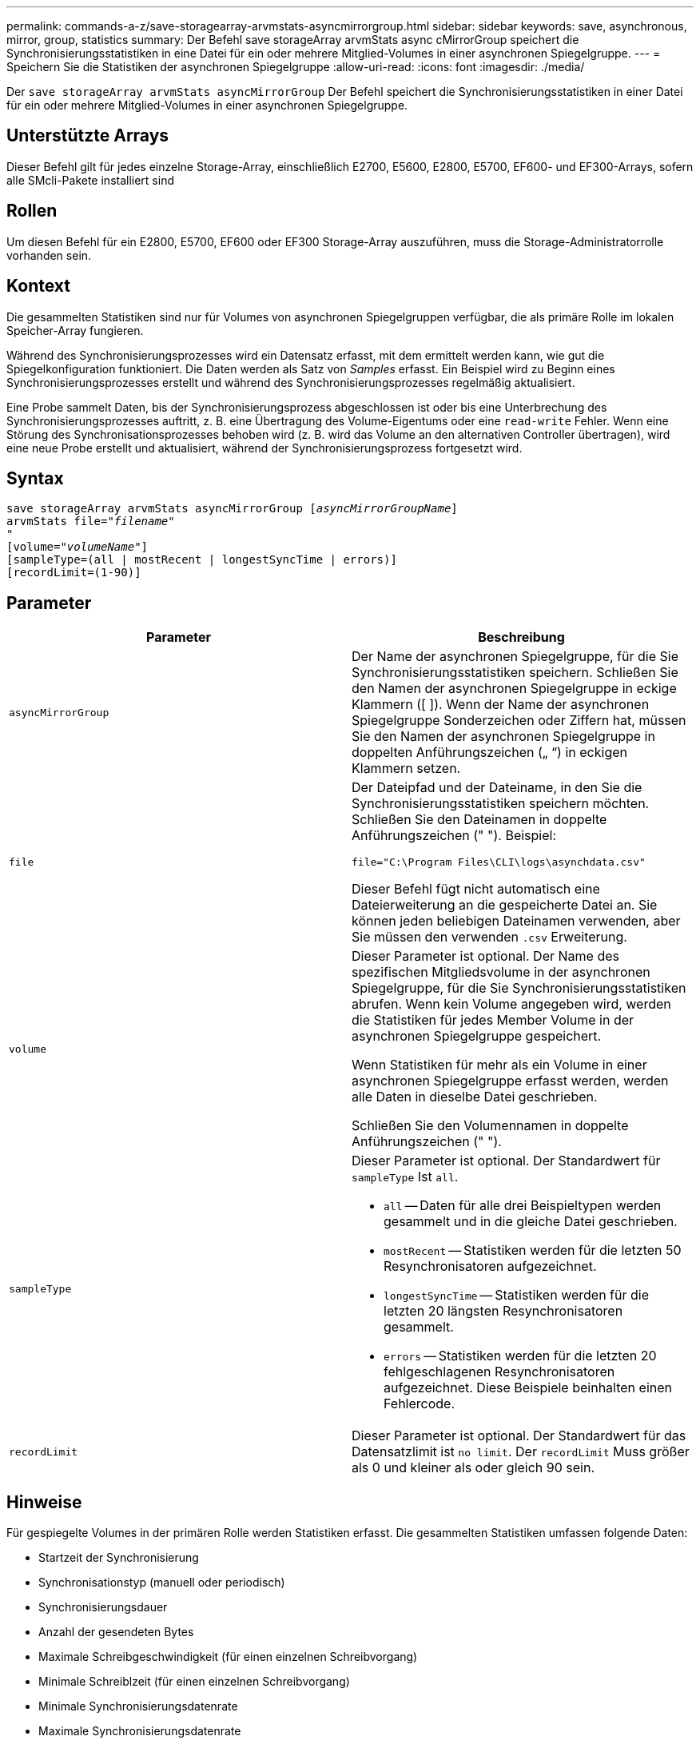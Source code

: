 ---
permalink: commands-a-z/save-storagearray-arvmstats-asyncmirrorgroup.html 
sidebar: sidebar 
keywords: save, asynchronous, mirror, group, statistics 
summary: Der Befehl save storageArray arvmStats async cMirrorGroup speichert die Synchronisierungsstatistiken in eine Datei für ein oder mehrere Mitglied-Volumes in einer asynchronen Spiegelgruppe. 
---
= Speichern Sie die Statistiken der asynchronen Spiegelgruppe
:allow-uri-read: 
:icons: font
:imagesdir: ./media/


[role="lead"]
Der `save storageArray arvmStats asyncMirrorGroup` Der Befehl speichert die Synchronisierungsstatistiken in einer Datei für ein oder mehrere Mitglied-Volumes in einer asynchronen Spiegelgruppe.



== Unterstützte Arrays

Dieser Befehl gilt für jedes einzelne Storage-Array, einschließlich E2700, E5600, E2800, E5700, EF600- und EF300-Arrays, sofern alle SMcli-Pakete installiert sind



== Rollen

Um diesen Befehl für ein E2800, E5700, EF600 oder EF300 Storage-Array auszuführen, muss die Storage-Administratorrolle vorhanden sein.



== Kontext

Die gesammelten Statistiken sind nur für Volumes von asynchronen Spiegelgruppen verfügbar, die als primäre Rolle im lokalen Speicher-Array fungieren.

Während des Synchronisierungsprozesses wird ein Datensatz erfasst, mit dem ermittelt werden kann, wie gut die Spiegelkonfiguration funktioniert. Die Daten werden als Satz von _Samples_ erfasst. Ein Beispiel wird zu Beginn eines Synchronisierungsprozesses erstellt und während des Synchronisierungsprozesses regelmäßig aktualisiert.

Eine Probe sammelt Daten, bis der Synchronisierungsprozess abgeschlossen ist oder bis eine Unterbrechung des Synchronisierungsprozesses auftritt, z. B. eine Übertragung des Volume-Eigentums oder eine `read-write` Fehler. Wenn eine Störung des Synchronisationsprozesses behoben wird (z. B. wird das Volume an den alternativen Controller übertragen), wird eine neue Probe erstellt und aktualisiert, während der Synchronisierungsprozess fortgesetzt wird.



== Syntax

[listing, subs="+macros"]
----
save storageArray arvmStats asyncMirrorGroup pass:quotes[[_asyncMirrorGroupName_]]
arvmStats file=pass:quotes["_filename_"]
"
[volume=pass:quotes["_volumeName_"]]
[sampleType=(all | mostRecent | longestSyncTime | errors)]
[recordLimit=(1-90)]
----


== Parameter

[cols="2*"]
|===
| Parameter | Beschreibung 


 a| 
`asyncMirrorGroup`
 a| 
Der Name der asynchronen Spiegelgruppe, für die Sie Synchronisierungsstatistiken speichern. Schließen Sie den Namen der asynchronen Spiegelgruppe in eckige Klammern ([ ]). Wenn der Name der asynchronen Spiegelgruppe Sonderzeichen oder Ziffern hat, müssen Sie den Namen der asynchronen Spiegelgruppe in doppelten Anführungszeichen („ “) in eckigen Klammern setzen.



 a| 
`file`
 a| 
Der Dateipfad und der Dateiname, in den Sie die Synchronisierungsstatistiken speichern möchten. Schließen Sie den Dateinamen in doppelte Anführungszeichen (" "). Beispiel:

`file="C:\Program Files\CLI\logs\asynchdata.csv"`

Dieser Befehl fügt nicht automatisch eine Dateierweiterung an die gespeicherte Datei an. Sie können jeden beliebigen Dateinamen verwenden, aber Sie müssen den verwenden `.csv` Erweiterung.



 a| 
`volume`
 a| 
Dieser Parameter ist optional. Der Name des spezifischen Mitgliedsvolume in der asynchronen Spiegelgruppe, für die Sie Synchronisierungsstatistiken abrufen. Wenn kein Volume angegeben wird, werden die Statistiken für jedes Member Volume in der asynchronen Spiegelgruppe gespeichert.

Wenn Statistiken für mehr als ein Volume in einer asynchronen Spiegelgruppe erfasst werden, werden alle Daten in dieselbe Datei geschrieben.

Schließen Sie den Volumennamen in doppelte Anführungszeichen (" ").



 a| 
`sampleType`
 a| 
Dieser Parameter ist optional. Der Standardwert für `sampleType` Ist `all`.

* `all` -- Daten für alle drei Beispieltypen werden gesammelt und in die gleiche Datei geschrieben.
* `mostRecent` -- Statistiken werden für die letzten 50 Resynchronisatoren aufgezeichnet.
* `longestSyncTime` -- Statistiken werden für die letzten 20 längsten Resynchronisatoren gesammelt.
* `errors` -- Statistiken werden für die letzten 20 fehlgeschlagenen Resynchronisatoren aufgezeichnet. Diese Beispiele beinhalten einen Fehlercode.




 a| 
`recordLimit`
 a| 
Dieser Parameter ist optional. Der Standardwert für das Datensatzlimit ist `no limit`. Der `recordLimit` Muss größer als 0 und kleiner als oder gleich 90 sein.

|===


== Hinweise

Für gespiegelte Volumes in der primären Rolle werden Statistiken erfasst. Die gesammelten Statistiken umfassen folgende Daten:

* Startzeit der Synchronisierung
* Synchronisationstyp (manuell oder periodisch)
* Synchronisierungsdauer
* Anzahl der gesendeten Bytes
* Maximale Schreibgeschwindigkeit (für einen einzelnen Schreibvorgang)
* Minimale Schreiblzeit (für einen einzelnen Schreibvorgang)
* Minimale Synchronisierungsdatenrate
* Maximale Synchronisierungsdatenrate
* Gesamte Schreiblzeit
* Repository-Auslastung (%)
* Alter des Wiederherstellungspunkts


Während der ersten Synchronisation werden Statistiken etwa alle 15 Minuten erfasst.

Die Synchronisierungsstatistiken sind im Support Bundle enthalten.



== Minimale Firmware-Stufe

7.84

11.80 bietet Unterstützung für EF600 und EF300 Arrays
